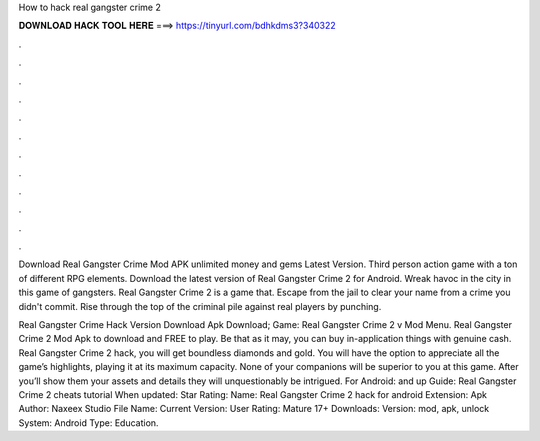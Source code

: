 How to hack real gangster crime 2



𝐃𝐎𝐖𝐍𝐋𝐎𝐀𝐃 𝐇𝐀𝐂𝐊 𝐓𝐎𝐎𝐋 𝐇𝐄𝐑𝐄 ===> https://tinyurl.com/bdhkdms3?340322



.



.



.



.



.



.



.



.



.



.



.



.

Download Real Gangster Crime Mod APK unlimited money and gems Latest Version. Third person action game with a ton of different RPG elements. Download the latest version of Real Gangster Crime 2 for Android. Wreak havoc in the city in this game of gangsters. Real Gangster Crime 2 is a game that. Escape from the jail to clear your name from a crime you didn't commit. Rise through the top of the criminal pile against real players by punching.

Real Gangster Crime Hack Version Download Apk Download; Game: Real Gangster Crime 2 v Mod Menu. Real Gangster Crime 2 Mod Apk to download and FREE to play. Be that as it may, you can buy in-application things with genuine cash. Real Gangster Crime 2 hack, you will get boundless diamonds and gold. You will have the option to appreciate all the game’s highlights, playing it at its maximum capacity. None of your companions will be superior to you at this game. After you’ll show them your assets and details they will unquestionably be intrigued. For Android: and up Guide: Real Gangster Crime 2 cheats tutorial When updated: Star Rating: Name: Real Gangster Crime 2 hack for android Extension: Apk Author: Naxeex Studio File Name:  Current Version: User Rating: Mature 17+ Downloads: Version: mod, apk, unlock System: Android Type: Education.
